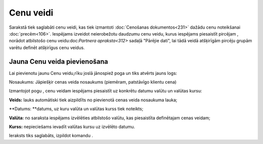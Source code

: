 .. 105 Cenu veidi************** 
Sarakstā tiek saglabāti cenu veidi, kas tiek izmantoti :doc:`Cenošanas
dokumentos<231>` dažādu cenu noteikšanai :doc:`precēm<106>`. Iespējams
izveidot neierobežotu daudzumu cenu veidu, kurus iespējams piesaistīt
pircējam , norādot atbilstošo cenu veidu:doc:`Partnera apraksta<312>`
sadaļā "Pārējie dati", lai tādā veidā atšķirīgām pircēju grupām varētu
definēt atšķirīgus cenu veidus.


Jauna Cenu veida pievienošana
`````````````````````````````

Lai pievienotu jaunu Cenu veidu,rīku joslā jānospiež poga un tiks
atvērts jauns logs:








Nosaukums: Jāpiešķir cenas veida nosaukums (piemēram, patstāvīgo
klientu cena)




Izmantojot pogu , cenu veidam iespējams piesaistīt uz konkrētu datumu
valūtu un valūtas kursu:










**Veids:** lauks automātiski tiek aizpildīts no pievienotā cenas veida
nosaukuma lauka;

**Datums: **datums, uz kuru valūta un valūtas kurss tiek noteikts;

**Valūta:** no saraksta iespējams izvēlēties atbilstošo valūtu, kas
piesaistīta definētajam cenas veidam;

**Kurss:** nepieciešams ievadīt valūtas kursu uz izvēlēto datumu.




Ieraksts tiks saglabāts, izpildot komandu .

 